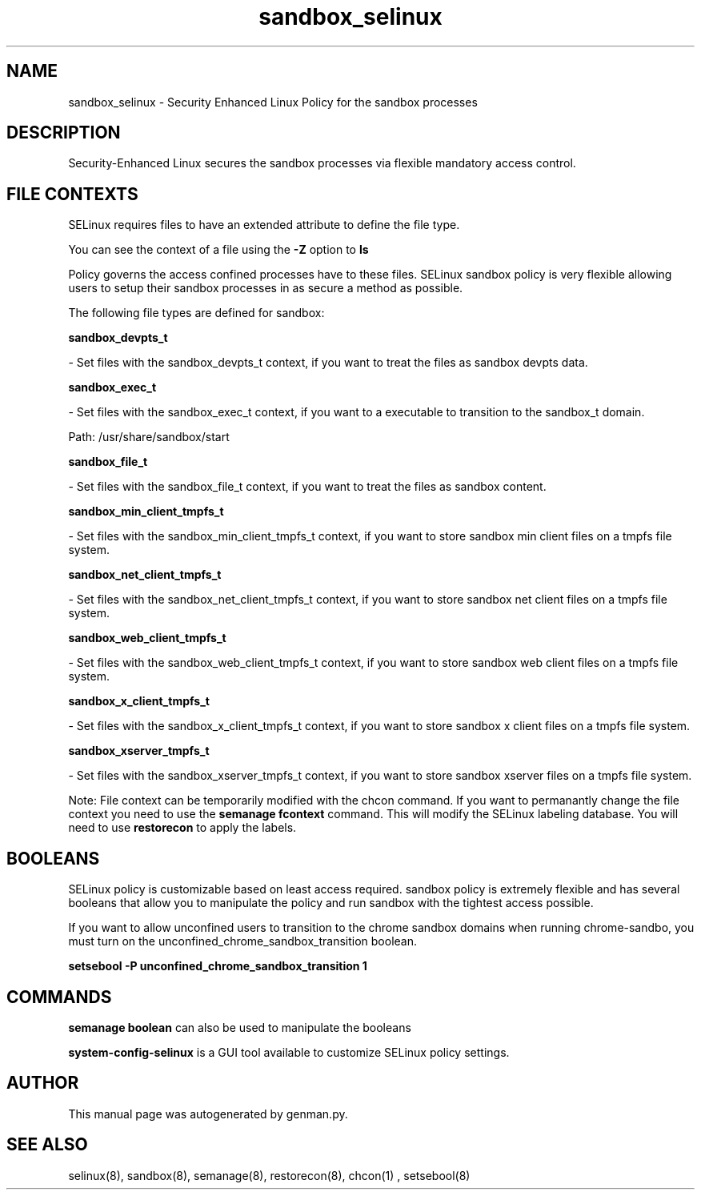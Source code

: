 .TH  "sandbox_selinux"  "8"  "sandbox" "dwalsh@redhat.com" "sandbox SELinux Policy documentation"
.SH "NAME"
sandbox_selinux \- Security Enhanced Linux Policy for the sandbox processes
.SH "DESCRIPTION"

Security-Enhanced Linux secures the sandbox processes via flexible mandatory access
control.  
.SH FILE CONTEXTS
SELinux requires files to have an extended attribute to define the file type. 
.PP
You can see the context of a file using the \fB\-Z\fP option to \fBls\bP
.PP
Policy governs the access confined processes have to these files. 
SELinux sandbox policy is very flexible allowing users to setup their sandbox processes in as secure a method as possible.
.PP 
The following file types are defined for sandbox:


.EX
.B sandbox_devpts_t 
.EE

- Set files with the sandbox_devpts_t context, if you want to treat the files as sandbox devpts data.


.EX
.B sandbox_exec_t 
.EE

- Set files with the sandbox_exec_t context, if you want to a executable to transition to the sandbox_t domain.

.br
Path: 
/usr/share/sandbox/start

.EX
.B sandbox_file_t 
.EE

- Set files with the sandbox_file_t context, if you want to treat the files as sandbox content.


.EX
.B sandbox_min_client_tmpfs_t 
.EE

- Set files with the sandbox_min_client_tmpfs_t context, if you want to store sandbox min client files on a tmpfs file system.


.EX
.B sandbox_net_client_tmpfs_t 
.EE

- Set files with the sandbox_net_client_tmpfs_t context, if you want to store sandbox net client files on a tmpfs file system.


.EX
.B sandbox_web_client_tmpfs_t 
.EE

- Set files with the sandbox_web_client_tmpfs_t context, if you want to store sandbox web client files on a tmpfs file system.


.EX
.B sandbox_x_client_tmpfs_t 
.EE

- Set files with the sandbox_x_client_tmpfs_t context, if you want to store sandbox x client files on a tmpfs file system.


.EX
.B sandbox_xserver_tmpfs_t 
.EE

- Set files with the sandbox_xserver_tmpfs_t context, if you want to store sandbox xserver files on a tmpfs file system.

Note: File context can be temporarily modified with the chcon command.  If you want to permanantly change the file context you need to use the 
.B semanage fcontext 
command.  This will modify the SELinux labeling database.  You will need to use
.B restorecon
to apply the labels.

.SH BOOLEANS
SELinux policy is customizable based on least access required.  sandbox policy is extremely flexible and has several booleans that allow you to manipulate the policy and run sandbox with the tightest access possible.


.PP
If you want to allow unconfined users to transition to the chrome sandbox domains when running chrome-sandbo, you must turn on the unconfined_chrome_sandbox_transition boolean.

.EX
.B setsebool -P unconfined_chrome_sandbox_transition 1
.EE

.SH "COMMANDS"

.B semanage boolean
can also be used to manipulate the booleans

.PP
.B system-config-selinux 
is a GUI tool available to customize SELinux policy settings.

.SH AUTHOR	
This manual page was autogenerated by genman.py.

.SH "SEE ALSO"
selinux(8), sandbox(8), semanage(8), restorecon(8), chcon(1)
, setsebool(8)
